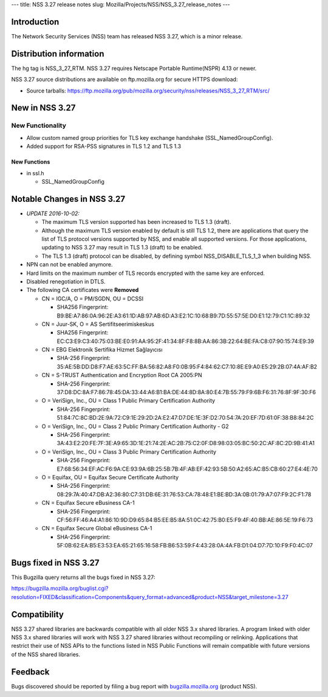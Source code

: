 --- title: NSS 3.27 release notes slug:
Mozilla/Projects/NSS/NSS_3.27_release_notes ---

.. _Introduction:

Introduction
------------

The Network Security Services (NSS) team has released NSS 3.27, which is
a minor release.

.. _Distribution_information:

Distribution information
------------------------

The hg tag is NSS_3_27_RTM. NSS 3.27 requires Netscape Portable
Runtime(NSPR) 4.13 or newer.

NSS 3.27 source distributions are available on ftp.mozilla.org for
secure HTTPS download:

-  Source tarballs:
   https://ftp.mozilla.org/pub/mozilla.org/security/nss/releases/NSS_3_27_RTM/src/

.. _New_in_NSS_3.27:

New in NSS 3.27
---------------

.. _New_Functionality:

New Functionality
~~~~~~~~~~~~~~~~~

-  Allow custom named group priorities for TLS key exchange handshake
   (SSL_NamedGroupConfig).
-  Added support for RSA-PSS signatures in TLS 1.2 and TLS 1.3

.. _New_Functions:

New Functions
^^^^^^^^^^^^^

-  in ssl.h

   -  SSL_NamedGroupConfig

.. _Notable_Changes_in_NSS_3.27:

Notable Changes in NSS 3.27
---------------------------

-  *UPDATE 2016-10-02:*

   -  The maximum TLS version supported has been increased to TLS 1.3
      (draft).
   -  Although the maximum TLS version enabled by default is still TLS
      1.2, there are applications that query the list of TLS protocol
      versions supported by NSS, and enable all supported versions. For
      those applications, updating to NSS 3.27 may result in TLS 1.3
      (draft) to be enabled.
   -  The TLS 1.3 (draft) protocol can be disabled, by defining symbol
      NSS_DISABLE_TLS_1_3 when building NSS.

-  NPN can not be enabled anymore.
-  Hard limits on the maximum number of TLS records encrypted with the
   same key are enforced.
-  Disabled renegotiation in DTLS.
-  The following CA certificates were **Removed**

   -  CN = IGC/A, O = PM/SGDN, OU = DCSSI

      -  SHA256 Fingerprint:
         B9:BE:A7:86:0A:96:2E:A3:61:1D:AB:97:AB:6D:A3:E2:1C:10:68:B9:7D:55:57:5E:D0:E1:12:79:C1:1C:89:32

   -  CN = Juur-SK, O = AS Sertifitseerimiskeskus

      -  SHA256 Fingerprint:
         EC:C3:E9:C3:40:75:03:BE:E0:91:AA:95:2F:41:34:8F:F8:8B:AA:86:3B:22:64:BE:FA:C8:07:90:15:74:E9:39

   -  CN = EBG Elektronik Sertifika Hizmet Sağlayıcısı

      -  SHA-256 Fingerprint:
         35:AE:5B:DD:D8:F7:AE:63:5C:FF:BA:56:82:A8:F0:0B:95:F4:84:62:C7:10:8E:E9:A0:E5:29:2B:07:4A:AF:B2

   -  CN = S-TRUST Authentication and Encryption Root CA 2005:PN

      -  SHA-256 Fingerprint:
         37:D8:DC:8A:F7:86:78:45:DA:33:44:A6:B1:BA:DE:44:8D:8A:80:E4:7B:55:79:F9:6B:F6:31:76:8F:9F:30:F6

   -  O = VeriSign, Inc., OU = Class 1 Public Primary Certification
      Authority

      -  SHA-256 Fingerprint:
         51:84:7C:8C:BD:2E:9A:72:C9:1E:29:2D:2A:E2:47:D7:DE:1E:3F:D2:70:54:7A:20:EF:7D:61:0F:38:B8:84:2C

   -  O = VeriSign, Inc., OU = Class 2 Public Primary Certification
      Authority - G2

      -  SHA-256 Fingerprint:
         3A:43:E2:20:FE:7F:3E:A9:65:3D:1E:21:74:2E:AC:2B:75:C2:0F:D8:98:03:05:BC:50:2C:AF:8C:2D:9B:41:A1

   -  O = VeriSign, Inc., OU = Class 3 Public Primary Certification
      Authority

      -  SHA-256 Fingerprint:
         E7:68:56:34:EF:AC:F6:9A:CE:93:9A:6B:25:5B:7B:4F:AB:EF:42:93:5B:50:A2:65:AC:B5:CB:60:27:E4:4E:70

   -  O = Equifax, OU = Equifax Secure Certificate Authority

      -  SHA-256 Fingerprint:
         08:29:7A:40:47:DB:A2:36:80:C7:31:DB:6E:31:76:53:CA:78:48:E1:BE:BD:3A:0B:01:79:A7:07:F9:2C:F1:78

   -  CN = Equifax Secure eBusiness CA-1

      -  SHA-256 Fingerprint:
         CF:56:FF:46:A4:A1:86:10:9D:D9:65:84:B5:EE:B5:8A:51:0C:42:75:B0:E5:F9:4F:40:BB:AE:86:5E:19:F6:73

   -  CN = Equifax Secure Global eBusiness CA-1

      -  SHA-256 Fingerprint:
         5F:0B:62:EA:B5:E3:53:EA:65:21:65:16:58:FB:B6:53:59:F4:43:28:0A:4A:FB:D1:04:D7:7D:10:F9:F0:4C:07

.. _Bugs_fixed_in_NSS_3.27:

Bugs fixed in NSS 3.27
----------------------

This Bugzilla query returns all the bugs fixed in NSS 3.27:

https://bugzilla.mozilla.org/buglist.cgi?resolution=FIXED&classification=Components&query_format=advanced&product=NSS&target_milestone=3.27

.. _Compatibility:

Compatibility
-------------

NSS 3.27 shared libraries are backwards compatible with all older NSS
3.x shared libraries. A program linked with older NSS 3.x shared
libraries will work with NSS 3.27 shared libraries without recompiling
or relinking. Applications that restrict their use of NSS APIs to the
functions listed in NSS Public Functions will remain compatible with
future versions of the NSS shared libraries.

.. _Feedback:

Feedback
--------

Bugs discovered should be reported by filing a bug report with
`bugzilla.mozilla.org <https://bugzilla.mozilla.org/enter_bug.cgi?product=NSS>`__
(product NSS).

